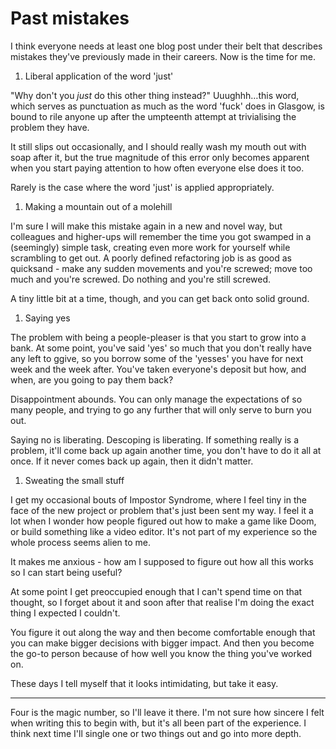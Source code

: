 * Past mistakes

:PROPERTIES:
:CREATED: [2021-04-24]
:PUBLISHED: t
:CATEGORY: programming
:END:

I think everyone needs at least one blog post under their belt that describes mistakes they've previously made in their careers. Now is the time for me.

1. Liberal application of the word 'just'

"Why don't you /just/ do this other thing instead?" Uuughhh...this word, which serves as punctuation as much as the word 'fuck' does in Glasgow, is bound to rile anyone up after the umpteenth attempt at trivialising the problem they have.

It still slips out occasionally, and I should really wash my mouth out with soap after it, but the true magnitude of this error only becomes apparent when you start paying attention to how often everyone else does it too.

Rarely is the case where the word 'just' is applied appropriately.

2. Making a mountain out of a molehill

I'm sure I will make this mistake again in a new and novel way, but colleagues and higher-ups will remember the time you got swamped in a (seemingly) simple task, creating even more work for yourself while scrambling to get out. A poorly defined refactoring job is as good as quicksand - make any sudden movements and you're screwed; move too much and you're screwed. Do nothing and you're still screwed.

A tiny little bit at a time, though, and you can get back onto solid ground.

3. Saying yes

The problem with being a people-pleaser is that you start to grow into a bank. At some point, you've said 'yes' so much that you don't really have any left to ggive, so you borrow some of the 'yesses' you have for next week and the week after. You've taken everyone's deposit but how, and when, are you going to pay them back?

Disappointment abounds. You can only manage the expectations of so many people, and trying to go any further that will only serve to burn you out.

Saying no is liberating. Descoping is liberating. If something really is a problem, it'll come back up again another time, you don't have to do it all at once. If it never comes back up again, then it didn't matter.

4. Sweating the small stuff

I get my occasional bouts of Impostor Syndrome, where I feel tiny in the face of the new project or problem that's just been sent my way. I feel it a lot when I wonder how people figured out how to make a game like Doom, or build something like a video editor. It's not part of my experience so the whole process seems alien to me.

It makes me anxious - how am I supposed to figure out how all this works so I can start being useful?

At some point I get preoccupied enough that I can't spend time on that thought, so I forget about it and soon after that realise I'm doing the exact thing I expected I couldn't.

You figure it out along the way and then become comfortable enough that you can make bigger decisions with bigger impact. And then you become the go-to person because of how well you know the thing you've worked on.

These days I tell myself that it looks intimidating, but take it easy.

-----

Four is the magic number, so I'll leave it there. I'm not sure how sincere I felt when writing this to begin with, but it's all been part of the experience. I think next time I'll single one or two things out and go into more depth.
